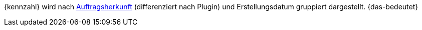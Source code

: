 {kennzahl} wird nach xref:auftraege:auftragsherkunft.adoc#[Auftragsherkunft] (differenziert nach Plugin) und Erstellungsdatum gruppiert dargestellt. {das-bedeutet}

